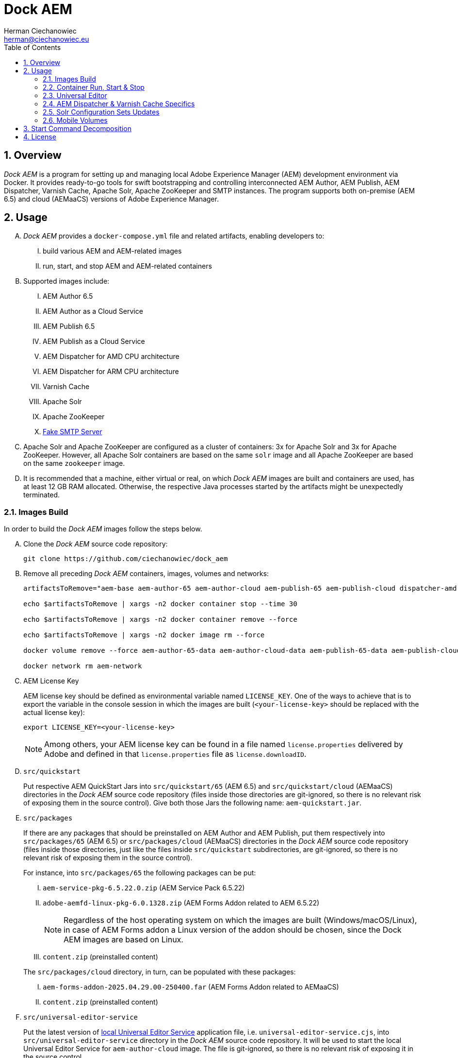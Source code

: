 [.text-justify]
= Dock AEM
:reproducible:
:doctype: article
:author: Herman Ciechanowiec
:email: herman@ciechanowiec.eu
:chapter-signifier:
:sectnums:
:sectnumlevels: 5
:sectanchors:
:toc: left
:toclevels: 5
:icons: font
// Docinfo is used for foldable TOC.
// -> For full usage example see https://github.com/remkop/picocli
:docinfo: shared,private
:linkcss:
:stylesdir: https://www.ciechanowiec.eu/linux_mantra/
:stylesheet: adoc-css-style.css

== Overview

_Dock AEM_ is a program for setting up and managing local Adobe Experience Manager (AEM) development environment via Docker. It provides ready-to-go tools for swift bootstrapping and controlling interconnected AEM Author, AEM Publish, AEM Dispatcher, Varnish Cache, Apache Solr, Apache ZooKeeper and SMTP instances. The program supports both on-premise (AEM 6.5) and cloud (AEMaaCS) versions of Adobe Experience Manager.

== Usage
[upperalpha]
. _Dock AEM_ provides a `docker-compose.yml` file and related artifacts, enabling developers to:
[upperroman]
.. build various AEM and AEM-related images
.. run, start, and stop AEM and AEM-related containers

. Supported images include:
[upperroman]
.. AEM Author 6.5
.. AEM Author as a Cloud Service
.. AEM Publish 6.5
.. AEM Publish as a Cloud Service
.. AEM Dispatcher for AMD CPU architecture
.. AEM Dispatcher for ARM CPU architecture
.. Varnish Cache
.. Apache Solr
.. Apache ZooKeeper
.. https://github.com/gessnerfl/fake-smtp-server[Fake SMTP Server]

. Apache Solr and Apache ZooKeeper are configured as a cluster of containers: 3x for Apache Solr and 3x for Apache ZooKeeper. However, all Apache Solr containers are based on the same `solr` image and all Apache ZooKeeper are based on the same `zookeeper` image.

. It is recommended that a machine, either virtual or real, on which _Dock AEM_ images are built and containers are used, has at least 12 GB RAM allocated. Otherwise, the respective Java processes started by the artifacts might be unexpectedly terminated.

=== Images Build

In order to build the _Dock AEM_ images follow the steps below.

[upperalpha]
. Clone the _Dock AEM_ source code repository:
+
[source, bash]
----
git clone https://github.com/ciechanowiec/dock_aem
----

. Remove all preceding _Dock AEM_ containers, images, volumes and networks:
+
[source, bash]
----
artifactsToRemove="aem-base aem-author-65 aem-author-cloud aem-publish-65 aem-publish-cloud dispatcher-amd dispatcher-arm varnish solr1 solr2 solr3 zookeeper1 zookeeper2 zookeeper3 fake-smtp-server"

echo $artifactsToRemove | xargs -n2 docker container stop --time 30

echo $artifactsToRemove | xargs -n2 docker container remove --force

echo $artifactsToRemove | xargs -n2 docker image rm --force

docker volume remove --force aem-author-65-data aem-author-cloud-data aem-publish-65-data aem-publish-cloud-data

docker network rm aem-network
----

. AEM License Key
+
AEM license key should be defined as environmental variable named `LICENSE_KEY`. One of the ways to achieve that is to export the variable in the console session in which the images are built (`<your-license-key>` should be replaced with the actual license key):
+
[source, bash]
----
export LICENSE_KEY=<your-license-key>
----
+
[NOTE]
Among others, your AEM license key can be found in a file named `license.properties` delivered by Adobe and defined in that `license.properties` file as `license.downloadID`.

. `src/quickstart`
+
Put respective AEM QuickStart Jars into `src/quickstart/65` (AEM 6.5) and `src/quickstart/cloud` (AEMaaCS) directories in the _Dock AEM_ source code repository (files inside those directories are git-ignored, so there is no relevant risk of exposing them in the source control). Give both those Jars the following name: `aem-quickstart.jar`.

. `src/packages`
+
If there are any packages that should be preinstalled on AEM Author and AEM Publish, put them respectively into `src/packages/65` (AEM 6.5) or `src/packages/cloud` (AEMaaCS) directories in the _Dock AEM_ source code repository (files inside those directories, just like the files inside `src/quickstart` subdirectories, are git-ignored, so there is no relevant risk of exposing them in the source control).
+
For instance, into `src/packages/65` the following packages can be put:
[upperroman]
.. `aem-service-pkg-6.5.22.0.zip` (AEM Service Pack 6.5.22)
.. `adobe-aemfd-linux-pkg-6.0.1328.zip` (AEM Forms Addon related to AEM 6.5.22)
+
[NOTE]
Regardless of the host operating system on which the images are built (Windows/macOS/Linux), in case of AEM Forms addon a Linux version of the addon should be chosen, since the Dock AEM images are based on Linux.
+
.. `content.zip` (preinstalled content)

+

The `src/packages/cloud` directory, in turn, can be populated with these packages:
[upperroman]
.. `aem-forms-addon-2025.04.29.00-250400.far` (AEM Forms Addon related to AEMaaCS)
.. `content.zip` (preinstalled content)

. `src/universal-editor-service`
+
Put the latest version of https://experienceleague.adobe.com/en/docs/experience-manager-cloud-service/content/implementing/developing/universal-editor/local-dev[local Universal Editor Service] application file, i.e. `universal-editor-service.cjs`, into `src/universal-editor-service` directory in the _Dock AEM_ source code repository. It will be used to start the local Universal Editor Service for `aem-author-cloud` image. The file is git-ignored, so there is no relevant risk of exposing it in the source control.

. `src/commons/crypto`
+
An `src/commons/crypto` directory contains a `data` directory with default `hmac` and `master` keys. Those keys are used by `com.adobe.granite.crypto.file` bundle for secrets encoding and default versions of the keys are provided for deterministic and predictable behavior. If it is necessary to use different keys, replace the existing ones with the new ones. However, note that those keys aren't git-ignored, so be careful and don't git commit sensitive secrets.

. During the images build, AEM Author and AEM Publish instances are started. Among others, this is done in order to initialize persistence layer and reduce the amount of time required for the first clean start of containers based on the built images. The start of AEM Author and AEM Publish is controlled by `src/2_aem/aem-installer.sh` script. That script also shutdowns the instances once the initialization is finished.
+
The initialization is assumed to be finished when all required bundles have started and are active. The amount of required bundles might differ depending on the exact set of preinstalled packages from `src/packages`, on run mode choice (`author`/`publish`, `samplecontent`/`nosamplecontent`) and the subsequent number of an instance start.
+

.Expected bundles status for selected AEM setups
[cols="4,^.^2,^.^2"]
|===
| |First Start |Second and Subsequent Starts

| _AEM 6.5_ +
- author/publish +
- nosamplecontent +
- aem-service-pkg-6.5.22.0.zip +
- adobe-aemfd-linux-pkg-6.0.1328.zip +
- com.neva.felix.webconsole.plugins.search
|733
|740

| _AEMaaCS_ +
- author +
- nosamplecontent +
- aem-sdk-quickstart-2025.5.21005.20250522T173058Z-250400.jar +
- aem-forms-addon-2025.04.29.00-250400.far +
- com.neva.felix.webconsole.plugins.search
|702
|702

| _AEMaaCS_ +
- publish +
- nosamplecontent +
- aem-sdk-quickstart-2025.5.21005.20250522T173058Z-250400.jar +
- aem-forms-addon-2025.04.29.00-250400.far +
- com.neva.felix.webconsole.plugins.search
|696
|696
|===
+
[WARNING]
*Due to the bundles readiness check described above, the exact expected amount of active bundles for the specified AEM setups must be configured in the `docker-compose.yml` file.*

. Go to `src` directory in the _Dock AEM_ source code repository. Inside that directory, run the build defined in the `docker-compose.yml` file. As a result, ten images will be built: `aem-base`, `aem-author-65`, `aem-author-cloud`, `aem-publish-65`, `aem-publish-cloud`, `dispatcher-amd`, `dispatcher-arm`, `varnish`,  `solr` and `zookeeper`. For fully fledged AEM instances the build might take ~40 minutes in total, depending on hardware capabilities:
+
[source, bash]
----
cd "$pathToDockAEMSourceCodeRepository/src"

docker compose build
----
+
[NOTE]
====
[upperroman]
. In case of certain system setups, the command above should be hyphenated: `docker-compose`.
. Add `--progress=plain` to the above command to see unfolded build output:
+
[source, bash]
----
docker compose --progress=plain build
----
. It is possible to build independently only some specific image defined in the `docker-compose.yml` file by providing that image name to the build command in the following way:
+
[source, bash]
----
docker compose build aem-author-cloud
----
====

. Verify the build and make sure that all _Dock AEM_ images are available on host:
+
[source, bash]
----
❯ docker images
REPOSITORY          TAG       IMAGE ID       CREATED      SIZE
aem-base            latest    bb188da069d9   1 hour ago   1.31GB
aem-author-65       latest    fc205742190d   1 hour ago   10.1GB
aem-author-cloud    latest    25eb57cdf070   1 hour ago   4.3GB
aem-publish-65      latest    3a48c564925e   1 hour ago   10.1GB
aem-publish-cloud   latest    aeb9052d3096   1 hour ago   4.2GB
dispatcher-amd      latest    a6724be27ef7   1 hour ago   1.28GB
dispatcher-arm      latest    ff8962803d23   1 hour ago   1.28GB
varnish             latest    01f2cda11b61   1 hour ago   1.23GB
solr                latest    e3d19f01025e   1 hour ago   1.63GB
zookeeper           latest    f8713ce13cc2   1 hour ago   1.39GB
----

=== Container Run, Start & Stop
[upperalpha]
. Containers with AEM Author and AEM Publish instances can be run, started and stopped independently. Containers with other applications for their correct running might, in turn, require some other containers to be active. Such dependencies are either specified in the `docker-compose.yml` file in the `depends_on` directive (e.g. dependency of Apache Solr on Apache ZooKeeper) or is implied by the nature of the application (e.g. dependency of AEM Dispatcher on AEM Publish).
. In order to run a given container _for the first time_, use the `docker-compose.yml` file located inside `src` directory in the _Dock AEM_ source code repository. As a parameter of the command provide the name of the respective service defined in the `docker-compose.yml` file:
+
[source, bash]
----
docker compose up [service name] --detach
----
+
For instance, the command for running AEM Author as a Cloud Service would look the following way:
+
[source, bash]
----
docker compose up aem-author-cloud --detach
----
+
It is also possible to pass more than one service name as parameters of the run command:
+
[source, bash]
----
docker compose up aem-author-cloud aem-publish-cloud --detach
----
+
In case of containers with dependencies it is sufficient just to run the container that has dependencies, because the dependency-containers will be activated automatically. For example, Apache Solr instances depend on Apache ZooKeeper instances. Therefore, running Apache Solr instances will automatically activate all related Apache ZooKeeper containers:
+
[source, bash]
----
docker compose up solr1 solr2 solr3 --detach
----
+
[NOTE]
In case of certain system setups, the commands above should be hyphenated: `docker-compose`.

. All AEM images have a license key embedded during the build. That license key can be overridden by providing a `LICENSE_KEY` environmental variable when a given AEM container is run _for the first time_.

. After the first run a given container can be started and stopped via regular Docker commands by providing respective container names, like in these examples:
+
[source, bash]
----
# AEM Author as a Cloud Service:
docker start aem-author-cloud
docker stop aem-author-cloud

# AEM Publish as a Cloud Service:
docker start aem-publish-cloud
docker stop aem-publish-cloud

# Apache Solr:
docker start solr1 solr2 solr3
docker stop solr1 solr2 solr3
----

=== Universal Editor

`aem-author-cloud` delivers in-built support for editing its local content via Universal Editor as described in https://experienceleague.adobe.com/en/docs/experience-manager-cloud-service/content/implementing/developing/universal-editor/developer-overview[Adobe's documentation] (see environment variables in the `docker-compose.yml` file for more configuration details). However, before the Universal Editor with `aem-author-cloud` can be used, the following manual steps should be performed:
[upperalpha]
. Go to https://localhost:8443/aem/start.html in the browser and accept the usage of self-signed certificates.
. Go to https://localhost:8000/ping in the browser and accept the usage of self-signed certificates.
. When Universal Editor connects to the local `aem-author-cloud` instance, a native login form might appear without the possibility to hover mouse over it. In such a case navigate to the input fields with a `Tab` button and provide credentials of a preferred user. For a default user, use `admin` as a username and `admin` as the password:
+
image::ue-login-form.png[]

. Authentication Header
[upperroman]
.. To enable editing capabilities, define a `Basic` authentication header in the Universal Editor as described in the https://experienceleague.adobe.com/en/docs/experience-manager-cloud-service/content/implementing/developing/universal-editor/developer-overview#auth-header[Adobe's documentation].
.. The header should be defined for the same user as used in the native login form.
.. For the `admin` user with the password `admin`, the authentication header is `Basic YWRtaW46YWRtaW4=`. For other users the authentication header can be generated with the use of the command constructed the following way:
+
[source,bash]
....
echo -n 'username:password' | base64 | sed 's/^/Basic /'
....

=== AEM Dispatcher & Varnish Cache Specifics
[upperalpha]
. AEM Dispatcher and Varnish Cache containers might not run and start if no AEM Publish instance is active. The reason for such behavior is that AEM Dispatcher and Varnish Cache reference an AEM Publish domain name, hence when AEM Publish instance isn't available, the reference is void, which is not supported by AEM Dispatcher or Varnish Cache.
. AEM Dispatcher and Varnish Cache configuration files used during images build are the default ones, but adjusted as little as possible according to the official instructions. The original versions of the configuration files for the sake of comparison are kept in respective directories besides the changed ones.
. In order to transfer files (primarily new configuration files) from the host into a container in which AEM Dispatcher or Varnish Cache are run, use commands constructed in the following way:
+
[source, bash]
----
# AEM Dispatcher - AMD:
docker cp "$HOME/dispatcher.any" dispatcher-amd:/etc/apache2/conf/dispatcher.any

# AEM Dispatcher - ARM:
docker cp "$HOME/dispatcher.any" dispatcher-arm:/etc/apache2/conf/dispatcher.any

# Varnish Cache:
docker cp "$HOME/default.vcl" varnish:/etc/varnish/default.vcl
----

. In order to activate new configuration of AEM Dispatcher or Varnish Cache, there is no need to restart containers. New configuration can be applied via reloading:
+
[source, bash]
----
# AEM Dispatcher - AMD:
docker exec dispatcher-amd /etc/init.d/apache2 reload

# AEM Dispatcher - ARM:
docker exec dispatcher-arm /etc/init.d/apache2 reload

# Varnish Cache:
docker exec varnish varnishreload
----

=== Solr Configuration Sets Updates
Apache Solr image embeds an `update-configset.sh` script that can be used to update configuration sets of the instance. Usage manual is provided in the script itself. There is also a `download-configsets.sh` script embedded for exporting existing configuration sets.

=== Mobile Volumes
[upperalpha]
. Persistence layers of AEM Author and AEM Publish instances are linked to `/opt/aem/author/crx-quickstart` and `/opt/aem/publish/crx-quickstart` paths inside respective containers. Those paths are mount points for `aem-author-data-65`, `aem-author-data-cloud`, `aem-publish-data-65` and `aem-publish-data-cloud` volumes respectively, physically stored on a host at `/var/lib/docker/volumes` and managed by Docker. It means that persistence layers of AEM Author and AEM Publish instances are separated from the application.

. If `aem-author-data-65`, `aem-author-data-cloud`, `aem-publish-data-65` or `aem-publish-data-cloud` volume doesn't exist when a container with AEM Author or AEM Publish respectively is run for the first time, then a respective volume will be created and mounted to the container. However, if a respective volume does already exist, then no new volume will be created and the existing one will be reused, so that even to a new container the old volume with old persistence layer will be mounted. In order to avoid such reuse, before a new container is run for the first time, the respective volume should be priorly removed:
+
[source, bash]
----
# AEM Author 6.5:
docker volume remove --force aem-author-data-65

# AEM Author as a Cloud Service:
docker volume remove --force aem-author-data-cloud

# AEM Publish 6.5:
docker volume remove --force aem-publish-data-65

# AEM Publish as a Cloud Service:
docker volume remove --force aem-publish-data-cloud
----

. The described volumes mechanism makes AEM Author and AEM Publish persistence layers mobile, transferable and backupable. That mechanism can be rolled out to remote environments in order to make those environments fully reproducible locally.

== Start Command Decomposition
This section explains every part of commands used to start AEM instances. The explanation employs an example based on the command for the AEM Author, but nevertheless for AEM Publish the command is analogous.

[upperalpha]
. Set max heap size:
+
`-Xmx4096M`
+
_Docs:_ +
https://experienceleague.adobe.com/docs/experience-manager-65/deploying/deploying/deploy.html?lang=en (`-Xmx1024M` is given as recommended, but it is too little for parallel garbage collection)

. Fix Java 11 bug related to ZIP validation:
+
`-Djdk.util.zip.disableZip64ExtraFieldValidation=true`
+
_Docs:_ +
[upperroman]
.. https://experienceleaguecommunities.adobe.com/t5/adobe-experience-manager/aem-local-server-error-while-starting/m-p/613644/highlight/true#M153985
.. https://liferay.atlassian.net/browse/LPS-191551

. Run AEM in a headless mode because it is run inside a Docker container:
+
`-Djava.awt.headless=true`

. Set the secrets directory for Apache Felix OSGi Configuration interpolation:
+
`-Dorg.apache.felix.configadmin.plugin.interpolation.secretsdir=/mnt/secrets`
+
_Docs:_ +
https://github.com/apache/felix-dev/blob/e479f6517c4bcbf5fcdd73c20b8760fe1610ab3a/configadmin-plugins/interpolation/README.md?plain=1#L131

. Set JVM specific parameters for Java 11:
+
`-XX:+UseParallelGC --add-opens=java.desktop/com.sun.imageio.plugins.jpeg=ALL-UNNAMED --add-opens=java.base/sun.net.www.protocol.jrt=ALL-UNNAMED --add-opens=java.naming/javax.naming.spi=ALL-UNNAMED --add-opens=java.xml/com.sun.org.apache.xerces.internal.dom=ALL-UNNAMED --add-opens=java.base/java.lang=ALL-UNNAMED --add-opens=java.base/jdk.internal.loader=ALL-UNNAMED --add-opens=java.base/java.net=ALL-UNNAMED -Dnashorn.args=--no-deprecation-warning`
+
_Docs:_ +
https://experienceleague.adobe.com/docs/experience-manager-65/deploying/deploying/custom-standalone-install.html?lang=en

. Run AEM in debug mode on the given port, additionally to the basic port:
+
`-agentlib:jdwp=transport=dt_socket,server=y,suspend=n,address=*:8888`
+
_Docs:_ +
https://experienceleague.adobe.com/docs/experience-manager-learn/cloud-service/debugging/debugging-aem-sdk/remote-debugging.html?lang=en

. Set initial admin password in non-interactive mode. The admin password from
a `passwordfile.properties` file is assessed only during the first AEM start. If after the first AEM start the admin password is changed, the new password is effective regardless of the content of a `passwordfile.properties` file:
+
`-Dadmin.password.file=/opt/aem/author/passwordfile.properties` +
(...) +
`-nointeractive`
+
_Docs:_ +
https://experienceleague.adobe.com/docs/experience-manager-65/administering/security/security-configure-admin-password.html?lang=en

. Set run modes. The hyphenated `author-local` run mode is required for cases where dot-driven run mode like `author.local` isn't supported:
+
`-Dsling.run.modes=author,nosamplecontent,local,author-local,docker`
+
_Docs:_ +
https://experienceleague.adobe.com/docs/experience-manager-65/deploying/configuring/configure-runmodes.html?lang=en

. Set port:
+
`-port 4502`
+
_Docs:_ +
https://experienceleague.adobe.com/docs/experience-manager-65/deploying/deploying/custom-standalone-install.html?lang=en

. Exclude forks (among others, it mitigates warnings in the console):
+
`-nofork`
+
_Docs:_ +
https://experienceleague.adobe.com/docs/experience-manager-65/deploying/deploying/custom-standalone-install.html?lang=en

. Don't open AEM in a browser, since AEM is run inside a Docker container:
+
`-nobrowser`
+
_Docs:_ +
https://experienceleague.adobe.com/docs/experience-manager-65/deploying/deploying/custom-standalone-install.html?lang=en

== License
The program is subject to MIT No Attribution License

Copyright © 2023-2025 Herman Ciechanowiec

Permission is hereby granted, free of charge, to any person obtaining a copy of this software and associated documentation files (the 'Software'), to deal in the Software without restriction, including without limitation the rights to use, copy, modify, merge, publish, distribute, sublicense, and/or sell copies of the Software, and to permit persons to whom the Software is furnished to do so.

The Software is provided 'as is', without warranty of any kind, express or implied, including but not limited to the warranties of merchantability, fitness for a particular purpose and noninfringement. In no event shall the authors or copyright holders be liable for any claim, damages or other liability, whether in an action of contract, tort or otherwise, arising from, out of or in connection with the Software or the use or other dealings in the Software.
